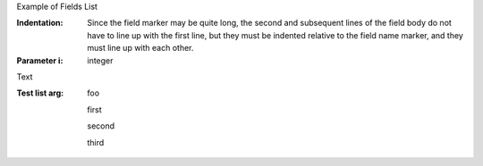 .. $Id$

.. example Field List file

Example of Fields List

:Indentation: Since the field marker may be quite long, the second
   and subsequent lines of the field body do not have to line up
   with the first line, but they must be indented relative to the
   field name marker, and they must line up with each other.
:Parameter i: integer

Text

:Test list arg: foo

   first

   second

   third

